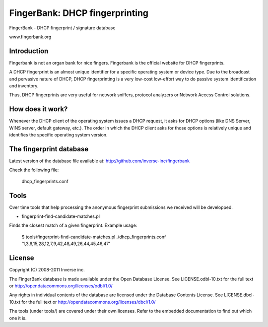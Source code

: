 ===============================
FingerBank: DHCP fingerprinting
===============================

FingerBank - DHCP fingerprint / signature database

www.fingerbank.org

Introduction
============

Fingerbank is not an organ bank for nice fingers. Fingerbank is the official 
website for DHCP fingerprints.

A DHCP fingerprint is an almost unique identifier for a specific operating 
system or device type. Due to the broadcast and pervasive nature of DHCP, DHCP
fingerprinting is a very low-cost low-effort way to do passive system 
identification and inventory.

Thus, DHCP fingerprints are very useful for network sniffers, protocol 
analyzers or Network Access Control solutions.

How does it work?
=================

Whenever the DHCP client of the operating system issues a DHCP request, it 
asks for DHCP options (like DNS Server, WINS server, default gateway, etc.). 
The order in which the DHCP client asks for those options is relatively unique
and identifies the specific operating system version.

The fingerprint database 
========================

Latest version of the database file available at: 
http://github.com/inverse-inc/fingerbank

Check the following file:

    dhcp_fingerprints.conf

Tools
=====

Over time tools that help processing the anonymous fingerprint submissions we
received will be developped.

* fingerprint-find-candidate-matches.pl

Finds the closest match of a given fingerprint. Example usage:

    $ tools/fingerprint-find-candidate-matches.pl ./dhcp_fingerprints.conf '1,3,6,15,28,12,7,9,42,48,49,26,44,45,46,47' 

License
=======

Copyright (C) 2008-2011 Inverse inc.

The FingerBank database is made available under the Open Database License. 
See LICENSE.odbl-10.txt for the full text or 
http://opendatacommons.org/licenses/odbl/1.0/

Any rights in individual contents of the database are licensed under the 
Database Contents License. See LICENSE.dbcl-10.txt for the full text or 
http://opendatacommons.org/licenses/dbcl/1.0/

The tools (under tools/) are covered under their own licenses. Refer to the
embedded documentation to find out which one it is.
